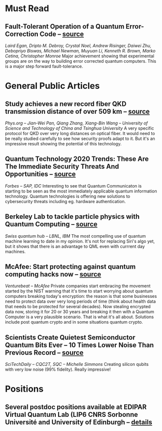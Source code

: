 #+BEGIN_COMMENT
.. title: 2020-10-19
.. slug: 2020-10-19
.. date: 2020-10-19 07:25:13 UTC+02:00
.. tags: 
.. category: 
.. link: 
.. description: Catching up with the most important quantum news of the last several months -- Must read: a fully error corrected qubit has been realized
.. type: text

#+END_COMMENT

* Must Read

** Fault-Tolerant Operation of a Quantum Error-Correction Code -- [[https://arxiv.org/abs/2009.11482][source]]
/Laird Egan, Dripto M. Debroy, Crystal Noel, Andrew Risinger, Daiwei Zhu, Debopriyo Biswas, Michael Newman, Muyuan Li, Kenneth R. Brown, Marko Cetina, Christopher Monroe/
Major achievement showing that experimental groups are on the way to building error corrected quantum computers. This is a major step forward fault-tolerance.


* General Public Articles

** Study achieves a new record fiber QKD transmission distance of over 509 km -- [[https://phys.org/news/2020-03-fiber-qkd-transmission-distance-km.html][source]]
/Phys.org -- Jian-Wei Pan, Qiang Zhang, Xiang-Bin Wang -- University of Science and Technology of China and Tsinghua University/
A very specific protocol for QKD over very long distances on optical fiber. It would need to be really studied carefully to see how security proofs adapt to it. But it's an impressive result showing the potential of this technology.

** Quantum Technology 2020 Trends: These Are The Immediate Security Threats And Opportunities -- [[https://www.forbes.com/sites/sap/2020/02/13/quantum-technology-2020-trends-these-are-the-immediate-security-threats-and-opportunities/][source]]
/Forbes -- SAP, IDC/ Interesting to see that Quantum Communicaton is starting to be seen as the most immediately applicable quantum information technology. Quantum technologies is offering new solutions to cybersecurity threats including eg. hardware authentication. 

** Berkeley Lab to tackle particle physics with Quantum Computing -- [[https://www.swissquantumhub.com/berkeley-lab-to-tackle-particle-physics-with-quantum-computing/][source]]
/Swiss quantum hub -- LBNL, IBM/ The most compelling use of quantum machine learning to date in my opinion. It's not for replacing Siri's algo yet, but it shows that there is an advantage to QML even with currrent day machines.

** McAfee: Start protecting against quantum computing hacks now -- [[https://venturebeat.com/2020/02/25/mcafee-start-protecting-against-quantum-computing-hacks-now/][source]]
/Venturebeat -- McAfee/ Private companies start embracing the movement started by the NIST warning that it's time to start worrying about quantum computers breaking today's encryption: the reason is that some businesses need to protect data over very long periods of time (think about health data that needs to be protected for several decades). Now stealing encrypted data now, storing it for 20 or 30 years and breaking it then with a Quantum Computer is a very plausible scenario. That is what it's all about. Solutions include post quantum crypto and in some situations quantum crypto.

** Scientists Create Quietest Semiconductor Quantum Bits Ever – 10 Times Lower Noise Than Previous Record -- [[https://scitechdaily.com/scientists-create-quietest-semiconductor-quantum-bits-ever-10-times-lower-noise-than-previous-record/amp/][source]]
/SciTechDaily -- CQC2T, SQC -- Michelle Simmons/ Creating silicon qubits with very low noise (99% fidelity). Really impressive!

* Positions

** Several postdoc positions available at EDIPAR Virtual Quantum Lab (LIP6 CNRS Sorbonne Université and University of Edinburgh -- [[http://edi-par.com/2020/09/21/vacancy-post-doctoral/][details]]
